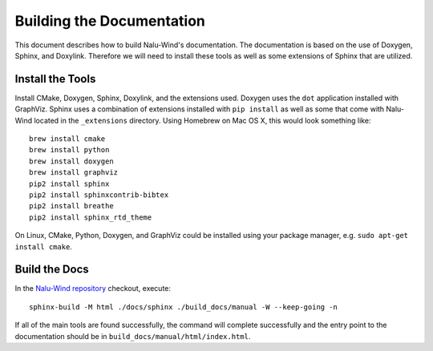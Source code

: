 Building the Documentation
==========================

This document describes how to build Nalu-Wind's documentation.
The documentation is based on the use of Doxygen, Sphinx,
and Doxylink. Therefore we will need to install these tools
as well as some extensions of Sphinx that are utilized.

Install the Tools
-----------------

Install CMake, Doxygen, Sphinx, Doxylink, and the
extensions used. Doxygen uses the ``dot`` application
installed with GraphViz. Sphinx uses a combination
of extensions installed with ``pip install`` as well as some
that come with Nalu-Wind located in the ``_extensions``
directory. Using Homebrew on Mac OS X, 
this would look something like:

::

  brew install cmake
  brew install python
  brew install doxygen
  brew install graphviz
  pip2 install sphinx
  pip2 install sphinxcontrib-bibtex
  pip2 install breathe
  pip2 install sphinx_rtd_theme

On Linux, CMake, Python, Doxygen, and GraphViz could be installed
using your package manager, e.g. ``sudo apt-get install cmake``.

Build the Docs
--------------

In the `Nalu-Wind repository <https://github.com/Exawind/nalu-wind>`__ checkout, execute:

::

  sphinx-build -M html ./docs/sphinx ./build_docs/manual -W --keep-going -n

If all of the main tools are found successfully, the command will
complete successfully and the entry point to the documentation should
be in ``build_docs/manual/html/index.html``.
